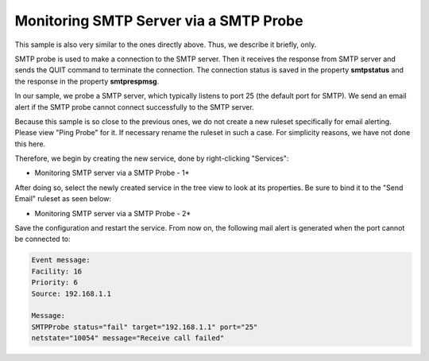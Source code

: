 Monitoring SMTP Server via a SMTP Probe
=======================================

This sample is also very similar to the ones directly above. Thus, we describe
it briefly, only.

SMTP probe is used to make a connection to the SMTP server. Then it receives
the response from SMTP server and sends the QUIT command to terminate the
connection. The connection status is saved in the property **smtpstatus** and the response in the property **smtprespmsg**.

In our sample, we probe a SMTP server, which typically listens to port 25 (the
default port for SMTP). We send an email alert if the SMTP probe cannot connect
successfully to the SMTP server.

Because this sample is so close to the previous ones, we do not create a new
ruleset specifically for email alerting. Please view "Ping Probe" for it. If
necessary rename the ruleset in such a case. For simplicity reasons, we have not
done this here.

Therefore, we begin by creating the new service, done by right-clicking
"Services":


.. image:: ../../images/monitoringsmtpserver_1.png
   :width: 100%

* Monitoring SMTP server via a SMTP Probe - 1*


After doing so, select the newly created service in the tree view to look at
its properties. Be sure to bind it to the "Send Email" ruleset as seen below:


.. image:: ../../images/monitoringsmtpserver_2.png
   :width: 100%

* Monitoring SMTP server via a SMTP Probe - 2*


Save the configuration and restart the service. From now on, the following mail
alert is generated when the port cannot be connected to:

.. code-block:: text

  Event message:
  Facility: 16
  Priority: 6
  Source: 192.168.1.1

  Message:
  SMTPProbe status="fail" target="192.168.1.1" port="25"
  netstate="10054" message="Receive call failed"
